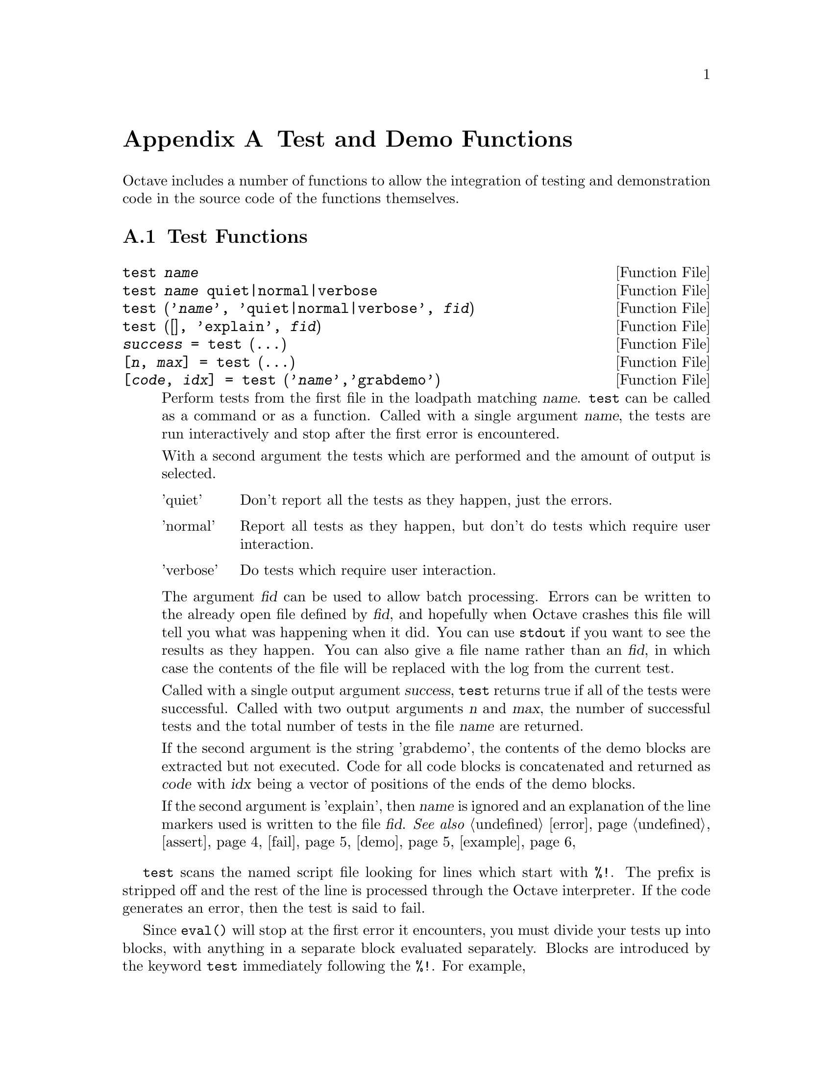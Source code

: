 @c DO NOT EDIT!  Generated automatically by munge-texi.

@c Copyright (C) 2005, 2007, 2009 David Bateman
@c Copyright (C) 2002, 2003, 2004, 2005 Paul Kienzle
@c
@c This file is part of Octave.
@c
@c Octave is free software; you can redistribute it and/or modify it
@c under the terms of the GNU General Public License as published by the
@c Free Software Foundation; either version 3 of the License, or (at
@c your option) any later version.
@c 
@c Octave is distributed in the hope that it will be useful, but WITHOUT
@c ANY WARRANTY; without even the implied warranty of MERCHANTABILITY or
@c FITNESS FOR A PARTICULAR PURPOSE.  See the GNU General Public License
@c for more details.
@c 
@c You should have received a copy of the GNU General Public License
@c along with Octave; see the file COPYING.  If not, see
@c <http://www.gnu.org/licenses/>.

@node Test and Demo Functions
@appendix Test and Demo Functions
@cindex test functions

Octave includes a number of functions to allow the integration of testing
and demonstration code in the source code of the functions themselves.

@menu
* Test Functions::
* Demonstration Functions::
@end menu

@node Test Functions
@section Test Functions

@c ./testfun/test.m
@anchor{doc-test}
@deftypefn {Function File} {} test @var{name}
@deftypefnx {Function File} {} test @var{name} quiet|normal|verbose
@deftypefnx {Function File} {} test ('@var{name}', 'quiet|normal|verbose', @var{fid})
@deftypefnx {Function File} {} test ([], 'explain', @var{fid})
@deftypefnx {Function File} {@var{success} =} test (@dots{})
@deftypefnx {Function File} {[@var{n}, @var{max}] =} test (@dots{})
@deftypefnx {Function File} {[@var{code}, @var{idx}] =} test ('@var{name}','grabdemo')

Perform tests from the first file in the loadpath matching @var{name}.
@code{test} can be called as a command or as a function.  Called with 
a single argument @var{name}, the tests are run interactively and stop
after the first error is encountered.

With a second argument the tests which are performed and the amount of
output is selected.

@table @asis
@item 'quiet'
 Don't report all the tests as they happen, just the errors.

@item 'normal'
Report all tests as they happen, but don't do tests which require 
user interaction.

@item 'verbose'
Do tests which require user interaction.
@end table

The argument @var{fid} can be used to allow batch processing.  Errors
can be written to the already open file defined by @var{fid}, and 
hopefully when Octave crashes this file will tell you what was happening
when it did.  You can use @code{stdout} if you want to see the results as
they happen.  You can also give a file name rather than an @var{fid}, in
which case the contents of the file will be replaced with the log from 
the current test.

Called with a single output argument @var{success}, @code{test} returns
true if all of the tests were successful.  Called with two output arguments
@var{n} and @var{max}, the number of successful tests and the total number
of tests in the file @var{name} are returned.

If the second argument is the string 'grabdemo', the contents of the demo
blocks are extracted but not executed.  Code for all code blocks is
concatenated and returned as @var{code} with @var{idx} being a vector of
positions of the ends of the demo blocks.

If the second argument is 'explain', then @var{name} is ignored and an
explanation of the line markers used is written to the file @var{fid}.
@seealso{@ref{doc-error,,error}, @ref{doc-assert,,assert}, @ref{doc-fail,,fail}, @ref{doc-demo,,demo}, @ref{doc-example,,example}}
@end deftypefn


@code{test} scans the named script file looking for lines which
start with @code{%!}.  The prefix is stripped off and the rest of the
line is processed through the Octave interpreter.  If the code
generates an error, then the test is said to fail.

Since @code{eval()} will stop at the first error it encounters, you must
divide your tests up into blocks, with anything in a separate
block evaluated separately.  Blocks are introduced by the keyword
@code{test} immediately following the @code{%!}.  For example,

@example
@group
   %!test error ("this test fails!");
   %!test "test doesn't fail. it doesn't generate an error";
@end group
@end example

When a test fails, you will see something like:

@example
@group
     ***** test error ('this test fails!')
   !!!!! test failed
   this test fails!
@end group
@end example

Generally, to test if something works, you want to assert that it
produces a correct value.  A real test might look something like

@example
@group
   %!test
   %! @var{a} = [1, 2, 3; 4, 5, 6]; B = [1; 2];
   %! expect = [ @var{a} ; 2*@var{a} ];
   %! get = kron (@var{b}, @var{a});
   %! if (any(size(expect) != size(get)))
   %!    error ("wrong size: expected %d,%d but got %d,%d",
   %!           size(expect), size(get));
   %! elseif (any(any(expect!=get)))
   %!    error ("didn't get what was expected.");
   %! endif
@end group
@end example

To make the process easier, use the @code{assert} function.  For example,
with @code{assert} the previous test is reduced to:

@example
@group
   %!test
   %! @var{a} = [1, 2, 3; 4, 5, 6]; @var{b} = [1; 2];
   %! assert (kron (@var{b}, @var{a}), [ @var{a}; 2*@var{a} ]);
@end group
@end example

@code{assert} can accept a tolerance so that you can compare results
absolutely or relatively.  For example, the following all succeed:

@example
@group
   %!test assert (1+eps, 1, 2*eps)          # absolute error
   %!test assert (100+100*eps, 100, -2*eps) # relative error
@end group
@end example

You can also do the comparison yourself, but still have assert
generate the error:

@example
@group
   %!test assert (isempty([]))
   %!test assert ([ 1,2; 3,4 ] > 0)
@end group
@end example

Because @code{assert} is so frequently used alone in a test block, there
is a shorthand form:

@example
   %!assert (@dots{})
@end example

which is equivalent to:

@example
   %!test assert (@dots{})
@end example

Sometimes during development there is a test that should work but is
known to fail.  You still want to leave the test in because when the
final code is ready the test should pass, but you may not be able to
fix it immediately.  To avoid unnecessary bug reports for these known
failures, mark the block with @code{xtest} rather than @code{test}:

@example
@group
   %!xtest assert (1==0)
   %!xtest fail ('success=1','error'))
@end group
@end example

Another use of @code{xtest} is for statistical tests which should
pass most of the time but are known to fail occasionally.

Each block is evaluated in its own function environment, which means
that variables defined in one block are not automatically shared
with other blocks.  If you do want to share variables, then you
must declare them as @code{shared} before you use them.  For example, the
following declares the variable @var{a}, gives it an initial value (default
is empty), then uses it in several subsequent tests.

@example
@group
   %!shared @var{a}
   %! @var{a} = [1, 2, 3; 4, 5, 6];
   %!assert (kron ([1; 2], @var{a}), [ @var{a}; 2*@var{a} ]);
   %!assert (kron ([1, 2], @var{a}), [ @var{a}, 2*@var{a} ]);
   %!assert (kron ([1,2; 3,4], @var{a}), [ @var{a},2*@var{a}; 3*@var{a},4*@var{a} ]);
@end group
@end example

You can share several variables at the same time:

@example
   %!shared @var{a}, @var{b}
@end example

You can also share test functions:

@example
@group
   %!function @var{a} = fn(@var{b})
   %!  @var{a} = 2*@var{b};
   %!assert (@var{a}(2),4);
@end group
@end example

Note that all previous variables and values are lost when a new 
shared block is declared.

Error and warning blocks are like test blocks, but they only succeed 
if the code generates an error.  You can check the text of the error
is correct using an optional regular expression @code{<pattern>}.  
For example:

@example
   %!error <passes!> error('this test passes!');
@end example

If the code doesn't generate an error, the test fails.  For example,

@example
   %!error "this is an error because it succeeds.";
@end example

produces

@example
@group
   ***** error "this is an error because it succeeds.";
   !!!!! test failed: no error
@end group
@end example

It is important to automate the tests as much as possible, however
some tests require user interaction.  These can be isolated into
demo blocks, which if you are in batch mode, are only run when 
called with @code{demo} or @code{verbose}.  The code is displayed before
it is executed.  For example,

@example
@group
   %!demo
   %! @var{t}=[0:0.01:2*pi]; @var{x}=sin(@var{t});
   %! plot(@var{t},@var{x});
   %! you should now see a sine wave in your figure window
@end group
@end example

produces

@example
@group
   > @var{t}=[0:0.01:2*pi]; @var{x}=sin(@var{t});
   > plot(@var{t},@var{x});
   > you should now see a sine wave in your figure window
   Press <enter> to continue: 
@end group
@end example

Note that demo blocks cannot use any shared variables.  This is so
that they can be executed by themselves, ignoring all other tests.

If you want to temporarily disable a test block, put @code{#} in place
of the block type.  This creates a comment block which is echoed
in the log file, but is not executed.  For example:

@example
@group
   %!#demo
   %! @var{t}=[0:0.01:2*pi]; @var{x}=sin(@var{t});
   %! plot(@var{t},@var{x});
   %! you should now see a sine wave in your figure window
@end group
@end example

Block type summary:

@table @code
@item %!test
check that entire block is correct
@item %!error
check for correct error message
@item %!warning
check for correct warning message
@item %!demo
demo only executes in interactive mode
@item %!#
comment: ignore everything within the block
@item %!shared x,y,z
declares variables for use in multiple tests
@item %!function
defines a function value for a shared variable
@item %!assert (x, y, tol)
shorthand for %!test assert (x, y, tol)
@end table

You can also create test scripts for builtins and your own C++
functions.  Just put a file of the function name on your path without
any extension and it will be picked up by the test procedure.  You
can even embed tests directly in your C++ code:

@example
@group
   #if 0
   %!test disp('this is a test')
   #endif
@end group
@end example

or

@example
@group
   /*
   %!test disp('this is a test')
   */
@end group
@end example

but then the code will have to be on the load path and the user 
will have to remember to type test('name.cc').  Conversely, you
can separate the tests from normal Octave script files by putting
them in plain files with no extension rather than in script files.
@c DO I WANT TO INCLUDE THE EDITOR SPECIFIC STATEMENT BELOW???
@c Don't forget to tell emacs that the plain text file you are using
@c is actually octave code, using something like:
@c   -*-octave-*-

@c ./testfun/assert.m
@anchor{doc-assert}
@deftypefn {Function File} {} assert (@var{cond})
@deftypefnx {Function File} {} assert (@var{cond}, @var{errmsg}, @dots{})
@deftypefnx {Function File} {} assert (@var{cond}, @var{msg_id}, @var{errmsg}, @dots{})
@deftypefnx {Function File} {} assert (@var{observed},@var{expected})
@deftypefnx {Function File} {} assert (@var{observed},@var{expected},@var{tol})

Produces an error if the condition is not met.  @code{assert} can be
called in three different ways.

@table @code
@item assert (@var{cond})
@itemx assert (@var{cond}, @var{errmsg}, @dots{})
@itemx assert (@var{cond}, @var{msg_id}, @var{errmsg}, @dots{})
Called with a single argument @var{cond}, @code{assert} produces an
error if @var{cond} is zero.  If called with a single argument a
generic error message.  With more than one argument, the additional
arguments are passed to the @code{error} function.

@item assert (@var{observed}, @var{expected})
Produce an error if observed is not the same as expected.  Note that 
observed and expected can be strings, scalars, vectors, matrices, 
lists or structures.

@item assert(@var{observed}, @var{expected}, @var{tol})
Accept a tolerance when comparing numbers. 
If @var{tol} is positive use it as an absolute tolerance, will produce an error if
@code{abs(@var{observed} - @var{expected}) > abs(@var{tol})}.
If @var{tol} is negative use it as a relative tolerance, will produce an error if
@code{abs(@var{observed} - @var{expected}) > abs(@var{tol} * @var{expected})}.
If @var{expected} is zero @var{tol} will always be used as an absolute tolerance.
@end table
@seealso{@ref{doc-test,,test}}
@end deftypefn


@c ./testfun/fail.m
@anchor{doc-fail}
@deftypefn {Function File} {} fail (@var{code},@var{pattern})
@deftypefnx {Function File} {} fail (@var{code},'warning',@var{pattern})

Return true if @var{code} fails with an error message matching
@var{pattern}, otherwise produce an error.  Note that @var{code}
is a string and if @var{code} runs successfully, the error produced is:

@example
          expected error but got none  
@end example

If the code fails with a different error, the message produced is:

@example
@group
          expected <pattern>
          but got <text of actual error>
@end group
@end example

The angle brackets are not part of the output.

Called with three arguments, the behavior is similar to 
@code{fail(@var{code}, @var{pattern})}, but produces an error if no 
warning is given during code execution or if the code fails.

@end deftypefn


@node Demonstration Functions
@section Demonstration Functions

@c ./testfun/demo.m
@anchor{doc-demo}
@deftypefn {Function File} {} demo ('@var{name}',@var{n})

Runs any examples associated with the function '@var{name}'.  
Examples are stored in the script file, or in a file with the same 
name but no extension somewhere on your path.  To keep them separate 
from the usual script code, all lines are prefixed by @code{%!}.  Each
example is introduced by the keyword 'demo' flush left to the prefix,
with no intervening spaces.  The remainder of the example can contain 
arbitrary Octave code.  For example:

@example
@group
   %!demo
   %! t=0:0.01:2*pi; x = sin(t);
   %! plot(t,x)
   %! %-------------------------------------------------
   %! % the figure window shows one cycle of a sine wave
@end group
@end example

Note that the code is displayed before it is executed, so a simple
comment at the end suffices.  It is generally not necessary to use
disp or printf within the demo.

Demos are run in a function environment with no access to external
variables.  This means that all demos in your function must use
separate initialization code.  Alternatively, you can combine your
demos into one huge demo, with the code:

@example
   %! input("Press <enter> to continue: ","s");
@end example

between the sections, but this is discouraged.  Other techniques
include using multiple plots by saying figure between each, or
using subplot to put multiple plots in the same window.

Also, since demo evaluates inside a function context, you cannot
define new functions inside a demo.  Instead you will have to
use @code{eval(example('function',n))} to see them.  Because eval only
evaluates one line, or one statement if the statement crosses
multiple lines, you must wrap your demo in "if 1 <demo stuff> endif"
with the 'if' on the same line as 'demo'.  For example,

@example
@group
  %!demo if 1
  %!  function y=f(x)
  %!    y=x;
  %!  endfunction
  %!  f(3)
  %! endif
@end group
@end example
@seealso{@ref{doc-test,,test}, @ref{doc-example,,example}}
@end deftypefn


@c ./testfun/rundemos.m
@anchor{doc-rundemos}
@deftypefn {Function File} {} rundemos (@var{directory})
@end deftypefn


@c ./testfun/example.m
@anchor{doc-example}
@deftypefn {Function File} {} example ('@var{name}',@var{n})
@deftypefnx {Function File} {[@var{x}, @var{idx}] =} example ('@var{name}',@var{n})

 Display the code for example @var{n} associated with the function 
'@var{name}', but do not run it.  If @var{n} is not given, all examples 
are displayed.

Called with output arguments, the examples are returned in the form of
a string @var{x}, with @var{idx} indicating the ending position of the 
various examples.

See @code{demo} for a complete explanation.
@seealso{@ref{doc-demo,,demo}, @ref{doc-test,,test}}
@end deftypefn


@c ./testfun/speed.m
@anchor{doc-speed}
@deftypefn {Function File} {} speed (@var{f}, @var{init}, @var{max_n}, @var{f2}, @var{tol})
@deftypefnx {Function File} {[@var{order}, @var{n}, @var{T_f}, @var{T_f2}] =} speed (@dots{})

Determine the execution time of an expression for various @var{n}.
The @var{n} are log-spaced from 1 to @var{max_n}.  For each @var{n},
an initialization expression is computed to create whatever data
are needed for the test.  If a second expression is given, the
execution times of the two expressions will be compared.  Called 
without output arguments the results are presented graphically.

@table @code
@item @var{f}
The expression to evaluate.

@item @var{max_n}
The maximum test length to run.  Default value is 100.  Alternatively,
use @code{[min_n,max_n]} or for complete control, @code{[n1,n2,@dots{},nk]}.

@item @var{init}
Initialization expression for function argument values.  Use @var{k} 
for the test number and @var{n} for the size of the test.  This should
compute values for all variables listed in args.  Note that init will
be evaluated first for @math{k = 0}, so things which are constant throughout
the test can be computed then.  The default value is @code{@var{x} =
randn (@var{n}, 1);}.

@item @var{f2}
An alternative expression to evaluate, so the speed of the two
can be compared.  Default is @code{[]}.

@item @var{tol}
If @var{tol} is @code{Inf}, then no comparison will be made between the
results of expression @var{f} and expression @var{f2}.  Otherwise,
expression @var{f} should produce a value @var{v} and expression @var{f2} 
should produce a value @var{v2}, and these shall be compared using 
@code{assert(@var{v},@var{v2},@var{tol})}.  If @var{tol} is positive,
the tolerance is assumed to be absolute.  If @var{tol} is negative,
the tolerance is assumed to be relative.  The default is @code{eps}.

@item @var{order}
The time complexity of the expression @code{O(a n^p)}.  This
is a structure with fields @code{a} and @code{p}.

@item @var{n}
The values @var{n} for which the expression was calculated and
the execution time was greater than zero.

@item @var{T_f}
The nonzero execution times recorded for the expression @var{f} in seconds.

@item @var{T_f2}
The nonzero execution times recorded for the expression @var{f2} in seconds.
If it is needed, the mean time ratio is just @code{mean(T_f./T_f2)}.

@end table

The slope of the execution time graph shows the approximate
power of the asymptotic running time @code{O(n^p)}.  This
power is plotted for the region over which it is approximated
(the latter half of the graph).  The estimated power is not
very accurate, but should be sufficient to determine the
general order of your algorithm.  It should indicate if for 
example your implementation is unexpectedly @code{O(n^2)} 
rather than @code{O(n)} because it extends a vector each 
time through the loop rather than preallocating one which is 
big enough.  For example, in the current version of Octave,
the following is not the expected @code{O(n)}:

@example
speed ("for i = 1:n, y@{i@} = x(i); end", "", [1000,10000])
@end example

but it is if you preallocate the cell array @code{y}:

@example
@group
speed ("for i = 1:n, y@{i@} = x(i); end", ...
       "x = rand (n, 1); y = cell (size (x));", [1000, 10000])
@end group
@end example

An attempt is made to approximate the cost of the individual 
operations, but it is wildly inaccurate.  You can improve the
stability somewhat by doing more work for each @code{n}.  For
example:

@example
speed ("airy(x)", "x = rand (n, 10)", [10000, 100000])
@end example

When comparing a new and original expression, the line on the
speedup ratio graph should be larger than 1 if the new expression
is faster.  Better algorithms have a shallow slope.  Generally, 
vectorizing an algorithm will not change the slope of the execution 
time graph, but it will shift it relative to the original.  For
example:

@example
@group
speed ("v = sum (x)", "", [10000, 100000], ...
       "v = 0; for i = 1:length (x), v += x(i); end")
@end group
@end example

A more complex example, if you had an original version of @code{xcorr}
using for loops and another version using an FFT, you could compare the
run speed for various lags as follows, or for a fixed lag with varying
vector lengths as follows:

@example
@group
speed ("v = xcorr (x, n)", "x = rand (128, 1);", 100,
       "v2 = xcorr_orig (x, n)", -100*eps)
speed ("v = xcorr (x, 15)", "x = rand (20+n, 1);", 100,
       "v2 = xcorr_orig (x, n)", -100*eps)
@end group
@end example

Assuming one of the two versions is in @var{xcorr_orig}, this
would compare their speed and their output values.  Note that the
FFT version is not exact, so we specify an acceptable tolerance on
the comparison @code{100*eps}, and the errors should be computed
relatively, as @code{abs((@var{x} - @var{y})./@var{y})} rather than 
absolutely as @code{abs(@var{x} - @var{y})}.

Type @code{example('speed')} to see some real examples.  Note for 
obscure reasons, you can't run examples 1 and 2 directly using 
@code{demo('speed')}.  Instead use, @code{eval(example('speed',1))}
and @code{eval(example('speed',2))}.
@end deftypefn

